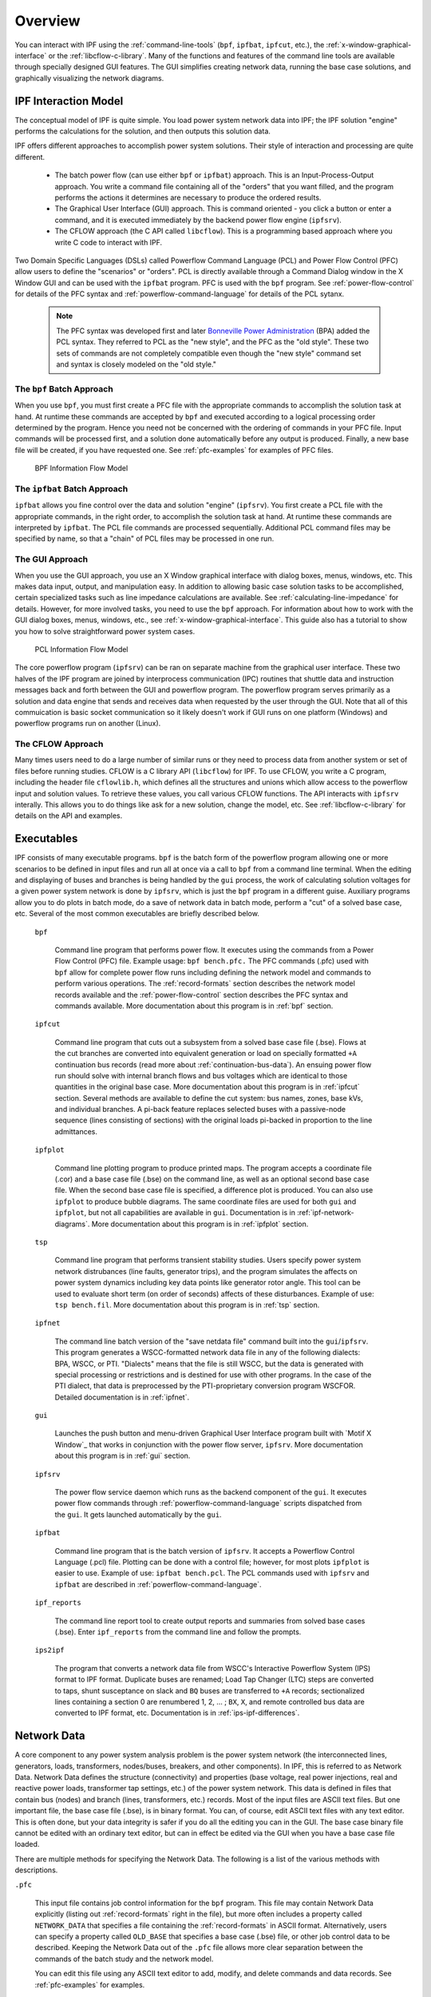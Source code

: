 .. _overview:

********
Overview
********
You can interact with IPF using the :ref:`command-line-tools` (``bpf``, ``ipfbat``, ``ipfcut``, 
etc.), the :ref:`x-window-graphical-interface` or the :ref:`libcflow-c-library`. Many of the 
functions and features of the command line tools are available through specially designed GUI 
features. The GUI simplifies creating network data, running the base case solutions, and 
graphically visualizing the network diagrams.

IPF Interaction Model
=====================
The conceptual model of IPF is quite simple. You load power system network data into IPF; the 
IPF solution "engine" performs the calculations for the solution, and then outputs this 
solution data.

IPF offers different approaches to accomplish power system solutions. Their style of interaction and processing are quite different.

 * The batch power flow (can use either ``bpf`` or ``ipfbat``) approach. This is an Input-Process-Output approach. You write a command file containing all of the "orders" that you want filled, and the program performs the actions it determines are necessary to produce the ordered results.
 * The Graphical User Interface (GUI) approach. This is command oriented - you click a button or enter a command, and it is executed immediately by the backend power flow engine (``ipfsrv``).
 * The CFLOW approach (the C API called ``libcflow``). This is a programming based approach where you write C code to interact with IPF.

Two Domain Specific Languages (DSLs) called  Powerflow Command Language (PCL) and Power Flow Control (PFC) allow users to define the "scenarios" or "orders". PCL is directly available through a Command Dialog window in the X Window GUI and can be used with the ``ipfbat`` program. PFC is used with the ``bpf`` program. See :ref:`power-flow-control` for details of the PFC syntax and :ref:`powerflow-command-language` for details of the PCL sytanx.

 .. note::

  The PFC syntax was developed first and later `Bonneville Power Administration`_ (BPA) added the PCL syntax. They referred to PCL as the "new style", and the PFC as the "old style". These two sets of commands are not completely compatible even though the "new style" command set and syntax is closely modeled on the "old style."

The ``bpf`` Batch Approach
--------------------------
When you use ``bpf``, you must first create a PFC file with the appropriate commands to accomplish the solution task at hand. At runtime these commands are accepted by ``bpf`` and executed according to a logical processing order determined by the program. Hence you need not be concerned with the ordering of commands in your PFC file. Input commands will be processed first, and a solution done automatically before any output is produced. Finally, a new base file will be created, if you have requested one. See :ref:`pfc-examples` for examples of PFC files.

.. figure:: ../img/BPF_Information_Flow_Model.png

   BPF Information Flow Model

The ``ipfbat`` Batch Approach
-----------------------------
``ipfbat`` allows you fine control over the data and solution "engine" (``ipfsrv``). You first create a PCL file with the appropriate commands, in the right order, to accomplish the solution task at hand. At runtime these commands are interpreted by ``ipfbat``. The PCL file commands are processed sequentially. Additional PCL command files may be specified by name, so that a "chain" of PCL files may be processed in one run.

The GUI Approach
----------------
When you use the GUI approach, you use an X Window graphical interface with dialog boxes, menus, windows, etc. This makes data input, output, and manipulation easy. In addition to allowing basic case solution tasks to be accomplished, certain specialized tasks such as line impedance calculations are available. See :ref:`calculating-line-impedance` for details. However, for more involved tasks, you need to use the ``bpf`` approach. For information about how to work with the GUI dialog boxes, menus, windows, etc., see :ref:`x-window-graphical-interface`. This guide also has a tutorial to show you how to solve straightforward power system cases.

.. figure:: ../img/PCL_Information_Flow_Model.png

   PCL Information Flow Model

The core powerflow program (``ipfsrv``) can be ran on separate machine from the graphical user interface. These two halves of the IPF program are joined by interprocess communication (IPC) routines that shuttle data and instruction messages back and forth between the GUI and powerflow program. The powerflow program serves primarily as a solution and data engine that sends and receives data when requested by the user through the GUI. Note that all of this commuication is basic socket communication so it likely doesn't work if GUI runs on one platform (Windows) and powerflow programs run on another (Linux).

The CFLOW Approach
------------------
Many times users need to do a large number of similar runs or they need to process data from another system or set of files before running studies. CFLOW is a C library API (``libcflow``) for IPF. To use CFLOW, you write a C program, including the header file ``cflowlib.h``, which defines all the structures and unions which allow access to the powerflow input and solution values. To retrieve these values, you call various CFLOW functions. The API interacts with ``ipfsrv`` interally. This allows you to do things like ask for a new solution, change the model, etc. See :ref:`libcflow-c-library` for details on the API and examples.

Executables
===========
IPF consists of many executable programs. ``bpf`` is the batch form of the powerflow program allowing one or more scenarios to be defined in input files and run all at once via a call to ``bpf`` from a command line terminal. When the editing and displaying of buses and branches is being handled by the ``gui`` process, the work of calculating solution voltages for a given power system network is done by ``ipfsrv``, which is just the ``bpf`` program in a different guise. Auxiliary programs allow you to do plots in batch mode, do a save of network data in batch mode, perform a "cut" of a solved base case, etc. Several of the most common executables are briefly described below. 

  ``bpf``
   
    Command line program that performs power flow. It executes using the commands from a Power Flow Control (PFC) file. Example usage: ``bpf bench.pfc.`` The PFC commands (.pfc) used with ``bpf`` allow for complete power flow runs including defining the network model and commands to perform various operations. The :ref:`record-formats` section describes the network model records available and the :ref:`power-flow-control` section describes the PFC syntax and commands available. More documentation about this program is in :ref:`bpf` section.

  ``ipfcut``
  
    Command line program that cuts out a subsystem from a solved base case file (.bse). Flows at the cut branches are converted into equivalent generation or load on specially formatted ``+A`` continuation bus records (read more about :ref:`continuation-bus-data`). An ensuing power flow run should solve with internal branch flows and bus voltages which are identical to those quantities in the original base case. More documentation about this program is in :ref:`ipfcut` section. Several methods are available to define the cut system: bus names, zones, base kVs, and individual branches. A pi-back feature replaces selected buses with a passive-node sequence (lines consisting of sections) with the original loads pi-backed in proportion to the line admittances.

  ``ipfplot``
   
    Command line plotting program to produce printed maps. The program accepts a coordinate file (.cor) and a base case file (.bse) on the command line, as well as an optional second base case file. When the second base case file is specified, a difference plot is produced. You can also use ``ipfplot`` to produce bubble diagrams. The same coordinate files are used for both ``gui`` and ``ipfplot``, but not all capabilities are available in ``gui``. Documentation is in :ref:`ipf-network-diagrams`.  More documentation about this program is in :ref:`ipfplot` section.

  ``tsp``
  
    Command line program that performs transient stability studies. Users specify power system network distrubances (line faults, generator trips), and the program simulates the affects on power system dynamics including key data points like generator rotor angle. This tool can be used to evaluate short term (on order of seconds) affects of these disturbances. Example of use: ``tsp bench.fil``.  More documentation about this program is in :ref:`tsp` section.

  ``ipfnet``
  
    The command line batch version of the "save netdata file" command built into the ``gui``/``ipfsrv``. This program generates a WSCC-formatted network data file in any of the following dialects: BPA, WSCC, or PTI. "Dialects" means that the file is still WSCC, but the data is generated with special processing or restrictions and is destined for use with other programs. In the case of the PTI dialect, that data is preprocessed by the PTI-proprietary conversion program WSCFOR. Detailed documentation is in :ref:`ipfnet`.

  ``gui``
  
    Launches the push button and menu-driven Graphical User Interface program built with `Motif X Window`_ that works in conjunction with the power flow server, ``ipfsrv``.  More documentation about this program is in :ref:`gui` section.

  ``ipfsrv``
  
    The power flow service daemon which runs as the backend component of the ``gui``. It executes power flow commands through :ref:`powerflow-command-language` scripts dispatched from the ``gui``. It gets launched automatically by the ``gui``.

  ``ipfbat``
   
    Command line program that is the batch version of ``ipfsrv``. It accepts a Powerflow Control Language (.pcl) file. Plotting can be done with a control file; however, for most plots ``ipfplot`` is easier to use. Example of use: ``ipfbat bench.pcl``. The PCL commands used with ``ipfsrv`` and ``ipfbat`` are described in :ref:`powerflow-command-language`.

  ``ipf_reports``

    The command line report tool to create output reports and summaries from solved base cases (.bse). Enter ``ipf_reports`` from the command line and follow the prompts.
  
  ``ips2ipf``
  
    The program that converts a network data file from WSCC's Interactive Powerflow System (IPS) format to IPF format. Duplicate buses are renamed; Load Tap Changer (LTC) steps are converted to taps, shunt susceptance on slack and ``BQ`` buses are transferred to ``+A`` records; sectionalized lines containing a section 0 are renumbered 1, 2, ... ; ``BX``, ``X``, and remote controlled bus data are converted to IPF format, etc. Documentation is in :ref:`ips-ipf-differences`.

.. _network-data:

Network Data
============
A core component to any power system analysis problem is the power system network (the interconnected lines, generators, loads, transformers, nodes/buses, breakers, and other components). In IPF, this is referred to as Network Data. Network Data defines the structure (connectivity) and properties (base voltage, real power injections, real and reactive power loads, transformer tap settings, etc.) of the power system network. This data is defined in files that contain bus (nodes) and branch (lines, transformers, etc.) records. Most of the input files are ASCII text files. But one important file, the base case file (.bse), is in binary format. You can, of course, edit ASCII text files with any text editor. This is often done, but your data integrity is safer if you do all the editing you can in the GUI. The base case binary file cannot be edited with an ordinary text editor, but can in effect be edited via the GUI when you have a base case file loaded.

There are multiple methods for specifying the Network Data. The following is a list of the various methods with descriptions.

``.pfc``

  This input file contains job control information for the ``bpf`` program. This file may contain Network Data explicitly (listing out :ref:`record-formats` right in the file), but more often includes a property called ``NETWORK_DATA`` that specifies a file containing the :ref:`record-formats` in ASCII format. Alternatively, users can specify a property called ``OLD_BASE`` that specifies a base case (.bse) file, or other job control data to be described. Keeping the Network Data out of the ``.pfc`` file allows more clear separation between the commands of the batch study and the network model.

  You can edit this file using any ASCII text editor to add, modify, and delete commands and data records. See :ref:`pfc-examples` for examples.

``NETWORK_DATA`` 

  This ASCII text input file consists of area, bus, and branch records. It must not 
  contain modification records.
  
  This file can be maintained by using an ASCII text editor. Or you can edit the records
  you want in the GUI through the various dialog boxes and then save a new 
  ``NETWORK_DATA`` file. In the file, data records may be in random order, but actual 
  processing is done in the following order:
  
    1. Area interchange records.
   
      Each area record identifies a composition of zones whose member (associated) buses define specific aggregate quantities that may be controlled to specified export values.

      ``A`` (Area interchange records)

      ``I`` (Area intertie records)

   2. Bus data record group containing at least two records.
   
     Each bus data record identifies one bus in the network. Buses are uniquely identified by their bus name and base kV.
   
     ``B`` (Bus records) 

     ``+`` (Continuation bus records)

     ``X`` (Switched Reactance records)

     ``Q`` (PQ Curve data records)

   3. Branch data record group containing at least one record.

    ``L`` (AC or DC Transmission line records)

    ``E`` (Equivalent Branch records) 

    ``T`` (Transformer records) 

    ``R`` (Regulators (Automatic or LTC transformer) records)

  Branch data entered in any of the ASCII files is *single-entry* or one-way only. This means, for example, that a branch connecting buses A and B has a user-submitted entry (A,B) or (B,A) but not both. The program transposes the record internally as required during execution. Normally which way the branch is entered does not matter, but it does affect the default end metered on a tie line, and the physical position of line sections. See :ref:`record-formats`, for a discussion of this feature.

  Branches are uniquely identified by three fields:
  
  * Their terminal bus names and base kVs.
  * Their circuit or parallel ID code.
  * Their section code.

``BRANCH_DATA``
  
  This ASCII text input file contains the branch data of all branches coded with in-service date and out-of-service date. This file is searched for branches in service on the date requested. ``bpf`` selects the appropriate branches.

``NEW_BASE``

  This program-generated, binary output file contains complete base network data and steady-state operating values for the case being processed. This file is identical in format to the ``OLD_BASE`` file. ``NEW_BASE`` simply designates the file when it is produced as the output from a recently concluded case study. See :ref:`bse-base-file` section for more details on this file.

``OLD_BASE`` 

  This program-generated, binary input file contains complete base network data and steady-state operating values. This file is identical in format to the ``NEW_BASE`` file. ``OLD_BASE`` simply designates the file when it functions as an already existing input file. See :ref:`bse-base-file` section for more details on this file.

``CHANGE`` 

  This ASCII text input file contains changes (new and modification records) to the data input from any combination of ``NETWORK_DATA``, ``BRANCH_DATA``, and ``OLD_BASE`` files making up the case to be studied. These change records change the input data for the base case.

Printout File ``.pfo`` 

  This is an ASCII text output file that contains bus, branch, and solution data from a completed case study and is intended for ordinary, paper hardcopy output.

Microfiche file ``.pff`` 

  This is a special format output file that contains bus, branch, and solution data from a completed case study and is intended for microfiche format.

.. table:: IPF Input/Output Files

   ========================== ====== ============================ =============== ======= =================================
   File                       Format Input/Output (I/O)           Created by      Editing Information Contained
   ========================== ====== ============================ =============== ======= =================================
   ``.pfc``                   ASCII  ``bpf`` (I)                  User            Yes     Bus, Branch, Commands, File Names
   ``.pcl``                   ASCII  ``gui``, ``ipbat`` (I)       User            Yes     Commands, File Names
   NETWORK_DATA               ASCII  ``bpf`` (I) GUI,IPFBAT (I/O) User gui ipfnet Yes     Bus, Branch
   BRANCH_DATA                ASCII  Input Only                   User            Yes     Branch
   OLD_BASE ``.bse``          Binary Input Only                   IPF             No      Bus, Branch, Solution Values
   CHANGES                    ASCII  Input or Output              User ``gui``    Yes     Bus, Branch, Modiﬁcations
   NEW_BASE ``.bse``          Binary Output Only                  IPF             No      Bus, Branch, Solution Values
   Printout ﬁle (<name>.pfo)  ASCII  Output Only                  ``bpf``         No      Input Data and Solution Reports, User Analysis
   Microﬁche ﬁle (<name>.pff) ASCII  Output Only                  ``bpf``         No      Input Data and Solution Reports, User Analysis
   Debug ﬁle (<name>.pfd)     ASCII  Output Only                  ``bpf``         No      Solution arrays and iteration processing
   Printout ﬁle (<logon>.pfo) ASCII  Output Only                  ``gui``         No      Messages, Iteration Summary
   Debug ﬁle (<logon>.pfd)    ASCII  Output Only                  ``gui``         No      Solution arrays and iteration processing
   ========================== ====== ============================ =============== ======= =================================

.. _bse-base-file:

The BASE (.bse) File
====================
This file, designated ``OLD_BASE`` if you are loading it, or ``NEW_BASE`` if you are saving it, is binary in format and contains the following data:
 
 * The case identification, project ID, and two header records.
 * The date the case was generated.
 * The program version used to generate the file (so future program versions can read the file if file structures change).
 * Up to 100 comment records.

.. _Bonneville Power Administration: https://www.bpa.gov/